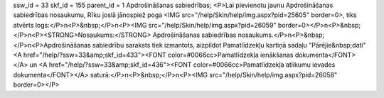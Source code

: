 ssw_id = 33skf_id = 155parent_id = 1Apdrošināšanas sabiedrības;<P>Lai pievienotu jaunu Apdrošināšanas sabiedrības nosaukumu, Rīku joslā jānospiež poga <IMG src="/help/Skin/help/img.aspx?pid=25605" border=0>, tiks atvērts logs:</P>\n<P>&nbsp;</P>\n<P><IMG src="/help/Skin/help/img.aspx?pid=26059" border=0></P>\n<P>&nbsp;</P>\n<P><STRONG>Nosaukums:</STRONG> Apdrošināšanas sabiedrības nosaukums.</P>\n<P>&nbsp;</P>\n<P>Apdrošināšanas sabiedrību saraksts tiek izmantots, aizpildot Pamatlīdzekļu kartiņā sadaļu "Pārējie&nbsp;dati" <A href="/help/?ssw=33&amp;skf_id=433"><FONT color=#0066cc>Pamatlīdzekļa ienākšanas dokumenta</FONT></A> un <A href="/help/?ssw=33&amp;skf_id=436"><FONT color=#0066cc>Pamatlīdzekļa atlikumu ievades dokumenta</FONT></A> saturā:</P>\n<P>&nbsp;</P>\n<P><IMG src="/help/Skin/help/img.aspx?pid=26058" border=0></P>